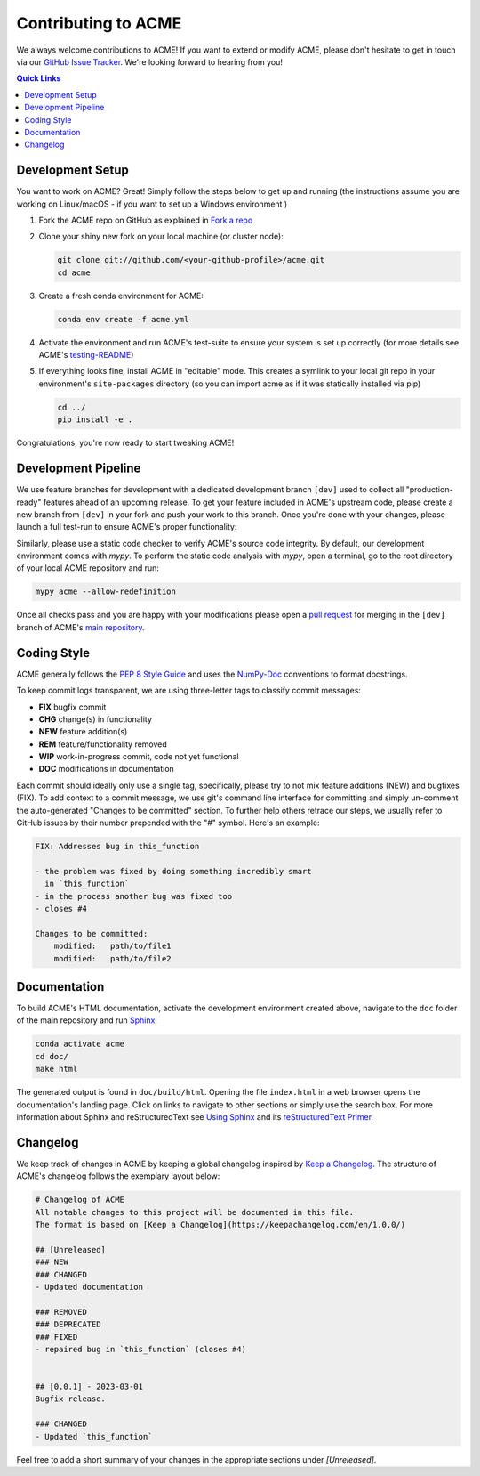 .. Copyright © 2023 Ernst Strüngmann Institute (ESI) for Neuroscience
.. in Cooperation with Max Planck Society

.. SPDX-License-Identifier: CC-BY-NC-SA-1.0

Contributing to ACME
====================

We always welcome contributions to ACME! If you want to extend or modify
ACME, please don't hesitate to get in touch via our
`GitHub Issue Tracker <https://github.com/esi-neuroscience/acme/issues>`_.
We're looking forward to hearing from you!

.. contents:: Quick Links
    :depth: 3

Development Setup
-----------------

You want to work on ACME? Great! Simply follow the steps below to get up
and running (the instructions assume you are working on Linux/macOS - if
you want to set up a Windows environment )

1. Fork the ACME repo on GitHub as explained in `Fork a repo <https://docs.github.com/en/get-started/quickstart/fork-a-repo>`_
2. Clone your shiny new fork on your local machine (or cluster node):

   .. code-block:: shell

       git clone git://github.com/<your-github-profile>/acme.git
       cd acme

3. Create a fresh conda environment for ACME:

   .. code-block:: shell

       conda env create -f acme.yml

4. Activate the environment and run ACME's test-suite to ensure your system
   is set up correctly (for more details see ACME's
   `testing-README <https://github.com/esi-neuroscience/acme/blob/master/acme/tests/README.md>`_)

   .. tabs::

       .. tab:: Linux/macOS

           .. code-block:: shell

               cd tests/
               ./run_tests.sh pytest

       .. tab:: Windows

           .. code-block:: shell

               cd tests/
               run_tests.cmd pytest

5. If everything looks fine, install ACME in "editable" mode. This creates
   a symlink to your local git repo in your environment's ``site-packages``
   directory (so you can import acme as if it was statically installed via
   pip)

   .. code-block:: shell

       cd ../
       pip install -e .

Congratulations, you're now ready to start tweaking ACME!

Development Pipeline
--------------------

We use feature branches for development with a dedicated development branch
``[dev]`` used to collect all "production-ready" features ahead of an upcoming
release.
To get your feature included in ACME's upstream code, please create a new
branch from ``[dev]`` in your fork and push your work to this branch. Once
you're done with your changes, please launch a full test-run to ensure
ACME's proper functionality:

.. tabs::

    .. tab:: Linux/macOS

        .. code-block:: shell

            cd tests/
            ./run_tests.sh pytest

    .. tab:: Windows

        .. code-block:: shell

            cd tests/
            run_tests.cmd pytest

Similarly, please use a static code checker to verify ACME's source code integrity.
By default, our development environment comes with `mypy`. To perform
the static code analysis with `mypy`, open a terminal, go to the root directory of
your local ACME repository and run:

.. code-block:: shell

    mypy acme --allow-redefinition

Once all checks pass and you are happy with your modifications please open a
`pull request <https://github.com/esi-neuroscience/acme/pulls>`_
for merging in the ``[dev]`` branch of ACME's
`main repository <https://github.com/esi-neuroscience/acme>`_.

Coding Style
-------------

ACME generally follows the `PEP 8 Style Guide <https://peps.python.org/pep-0008/>`_
and uses the `NumPy-Doc <https://numpydoc.readthedocs.io/en/latest/format.html>`_
conventions to format docstrings.

To keep commit logs transparent, we are using three-letter tags to
classify commit messages:

* **FIX** bugfix commit
* **CHG** change(s) in functionality
* **NEW** feature addition(s)
* **REM** feature/functionality removed
* **WIP** work-in-progress commit, code not yet functional
* **DOC** modifications in documentation

Each commit should ideally only use a single tag, specifically, please
try to not mix feature additions (NEW) and bugfixes (FIX). To add context
to a commit message, we use git's command line interface for committing
and simply un-comment the auto-generated "Changes to be committed" section.
To further help others retrace our steps, we usually refer to GitHub issues
by their number prepended with the "#" symbol. Here's an example:

.. code-block::

    FIX: Addresses bug in this_function

    - the problem was fixed by doing something incredibly smart
      in `this_function`
    - in the process another bug was fixed too
    - closes #4

    Changes to be committed:
        modified:   path/to/file1
        modified:   path/to/file2

Documentation
-------------

To build ACME's HTML documentation, activate the development environment
created above, navigate to the ``doc`` folder of the main repository and
run `Sphinx <https://www.sphinx-doc.org/en/master/>`_:

.. code-block:: bash

    conda activate acme
    cd doc/
    make html

The generated output is found in ``doc/build/html``. Opening the file
``index.html`` in a web browser opens the documentation's landing page.
Click on links to navigate to other sections or simply use the search box.
For more information about Sphinx and reStructuredText see
`Using Sphinx <https://www.sphinx-doc.org/en/master/usage/index.html>`_
and its
`reStructuredText Primer <https://www.sphinx-doc.org/en/master/usage/restructuredtext/basics.html>`_.

Changelog
---------

We keep track of changes in ACME by keeping a global changelog inspired
by `Keep a Changelog <https://keepachangelog.com>`_. The structure of
ACME's changelog follows the exemplary layout below:

.. code-block::

    # Changelog of ACME
    All notable changes to this project will be documented in this file.
    The format is based on [Keep a Changelog](https://keepachangelog.com/en/1.0.0/)

    ## [Unreleased]
    ### NEW
    ### CHANGED
    - Updated documentation

    ### REMOVED
    ### DEPRECATED
    ### FIXED
    - repaired bug in `this_function` (closes #4)


    ## [0.0.1] - 2023-03-01
    Bugfix release.

    ### CHANGED
    - Updated `this_function`

Feel free to add a short summary of your changes in the appropriate sections
under `[Unreleased]`.
